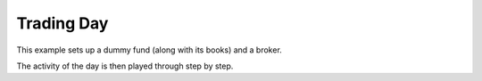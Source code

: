 ===========
Trading Day
===========

This example sets up a dummy fund (along with its books) and a broker.

The activity of the day is then played through step by step.